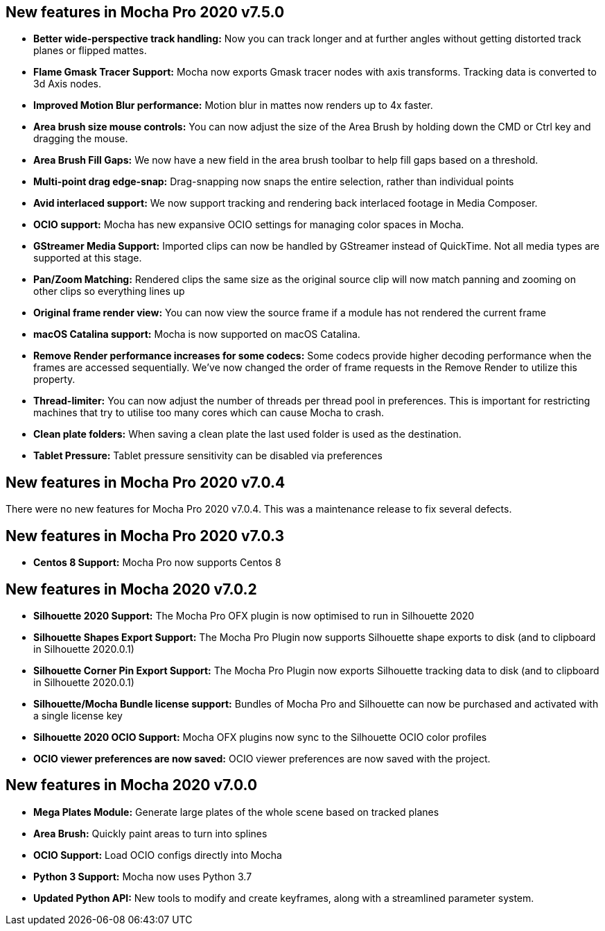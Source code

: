 
== New features in Mocha Pro 2020 v7.5.0
* *Better wide-perspective track handling:* Now you can track longer and at further angles without getting distorted track planes or flipped mattes.
* *Flame Gmask Tracer Support:* Mocha now exports Gmask tracer nodes with axis transforms. Tracking data is converted to 3d Axis nodes.
* *Improved Motion Blur performance:* Motion blur in mattes now renders up to 4x faster.
* *Area brush size mouse controls:* You can now adjust the size of the Area Brush by holding down the CMD or Ctrl key and dragging the mouse.
* *Area Brush Fill Gaps:* We now have a new field in the area brush toolbar to help fill gaps based on a threshold.
* *Multi-point drag edge-snap:* Drag-snapping now snaps the entire selection, rather than individual points
* *Avid interlaced support:* We now support tracking and rendering back interlaced footage in Media Composer.
* *OCIO support:* Mocha has new expansive OCIO settings for managing color spaces in Mocha.
* *GStreamer Media Support:* Imported clips can now be handled by GStreamer instead of QuickTime. Not all media types are supported at this stage.
* *Pan/Zoom Matching:* Rendered clips the same size as the original source clip will now match panning and zooming on other clips so everything lines up
* *Original frame render view:* You can now view the source frame if a module has not rendered the current frame
* *macOS Catalina support:* Mocha is now supported on macOS Catalina.
* *Remove Render performance increases for some codecs:* Some codecs provide higher decoding performance when the frames are accessed sequentially. We’ve now changed the order of frame requests in the Remove Render to utilize this property.
* *Thread-limiter:* You can now adjust the number of threads per thread pool in preferences. This is important for restricting machines that try to utilise too many cores which can cause Mocha to crash.
* *Clean plate folders:* When saving a clean plate the last used folder is used as the destination.
* *Tablet Pressure:* Tablet pressure sensitivity can be disabled via preferences

== New features in Mocha Pro 2020 v7.0.4
There were no new features for Mocha Pro 2020 v7.0.4. This was a maintenance release to fix several defects.

== New features in Mocha Pro 2020 v7.0.3
* *Centos 8 Support:* Mocha Pro now supports Centos 8

== New features in Mocha 2020 v7.0.2
* *Silhouette 2020 Support:* The Mocha Pro OFX plugin is now optimised to run in Silhouette 2020
* *Silhouette Shapes Export Support:* The Mocha Pro Plugin now supports Silhouette shape exports to disk (and to clipboard in Silhouette 2020.0.1)
* *Silhouette Corner Pin Export Support:* The Mocha Pro Plugin now exports Silhouette tracking data to disk (and to clipboard in Silhouette 2020.0.1)
* *Silhouette/Mocha Bundle license support:* Bundles of Mocha Pro and Silhouette can now be purchased and activated with a single license key
* *Silhouette 2020 OCIO Support:* Mocha OFX plugins now sync to the Silhouette OCIO color profiles
* *OCIO viewer preferences are now saved:* OCIO viewer preferences are now saved with the project.

== New features in Mocha 2020 v7.0.0
* *Mega Plates Module:* Generate large plates of the whole scene based on tracked planes
* *Area Brush:* Quickly paint areas to turn into splines
* *OCIO Support:* Load OCIO configs directly into Mocha
* *Python 3 Support:* Mocha now uses Python 3.7
* *Updated Python API:* New tools to modify and create keyframes, along with a streamlined parameter system.
